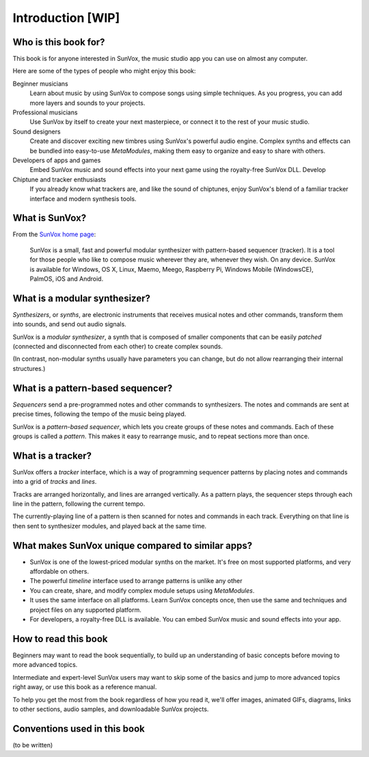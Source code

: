 ==================
Introduction [WIP]
==================

Who is this book for?
=====================

This book is for anyone interested in SunVox, the music studio app
you can use on almost any computer.

Here are some of the types of people who might enjoy this book:

Beginner musicians
  Learn about music by using SunVox to compose songs
  using simple techniques. As you progress, you can add more
  layers and sounds to your projects.

Professional musicians
  Use SunVox by itself to create your next masterpiece,
  or connect it to the rest of your music studio.

Sound designers
  Create and discover exciting new timbres using SunVox's powerful
  audio engine. Complex synths and effects can be
  bundled into easy-to-use *MetaModules*, making them easy to
  organize and easy to share with others.

Developers of apps and games
  Embed SunVox music and sound effects into your next game using the
  royalty-free SunVox DLL. Develop

Chiptune and tracker enthusiasts
  If you already know what trackers are, and like the sound of chiptunes,
  enjoy SunVox's blend of a familiar tracker interface and
  modern synthesis tools.


What is SunVox?
===============

From the `SunVox home page`_:

    SunVox is a small, fast and powerful modular synthesizer with pattern-based
    sequencer (tracker). It is a tool for those people who like to compose music
    wherever they are, whenever they wish. On any device. SunVox is available
    for Windows, OS X, Linux, Maemo, Meego, Raspberry Pi, Windows Mobile
    (WindowsCE), PalmOS, iOS and Android.

.. _SunVox home page: http://www.warmplace.ru/soft/sunvox/


What is a modular synthesizer?
==============================

*Synthesizers*, or *synths*, are electronic instruments that receives musical
notes and other commands, transform them into sounds, and send out audio signals.

SunVox is a *modular synthesizer*, a synth that is composed of
smaller components that can be easily *patched* (connected and
disconnected from each other) to create complex sounds.

(In contrast, non-modular synths usually have parameters you can change,
but do not allow rearranging their internal structures.)


What is a pattern-based sequencer?
==================================

*Sequencers* send a pre-programmed notes and other commands
to synthesizers. The notes and commands are sent at precise times,
following the tempo of the music being played.

SunVox is a *pattern-based sequencer*, which lets you create groups of these
notes and commands. Each of these groups is called a *pattern*. This makes it
easy to rearrange music, and to repeat sections more than once.


What is a tracker?
==================

SunVox offers a *tracker* interface, which is a way of programming sequencer
patterns by placing notes and commands into a grid of *tracks* and *lines*.

Tracks are arranged horizontally, and lines are arranged vertically.
As a pattern plays, the sequencer steps through each line in the pattern,
following the current tempo.

The currently-playing line of a pattern is then scanned for notes and
commands in each track. Everything on that line is then sent to synthesizer
modules, and played back at the same time.


What makes SunVox unique compared to similar apps?
==================================================

- SunVox is one of the lowest-priced modular synths on the market.
  It's free on most supported platforms, and very affordable on others.

- The powerful *timeline* interface used to arrange patterns is unlike
  any other

- You can create, share, and modify complex module setups using
  *MetaModules*.

- It uses the same interface on all platforms. Learn SunVox concepts once,
  then use the same and techniques and project files on any supported platform.

- For developers, a royalty-free DLL is available. You can embed
  SunVox music and sound effects into your app.


How to read this book
=====================

Beginners may want to read the book sequentially, to build up an
understanding of basic concepts before moving to more advanced topics.

Intermediate and expert-level SunVox users may want to skip some of the
basics and jump to more advanced topics right away, or use this book
as a reference manual.

To help you get the most from the book regardless of how you read it,
we'll offer images, animated GIFs, diagrams, links to other sections,
audio samples, and downloadable SunVox projects.


Conventions used in this book
=============================

(to be written)

